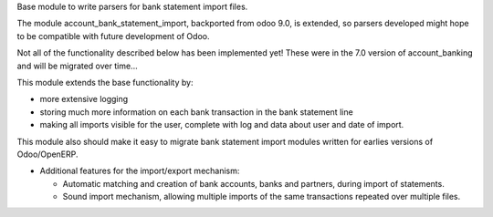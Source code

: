 Base module to write parsers for bank statement import files.

The module account_bank_statement_import, backported from odoo 9.0, is
extended, so parsers developed might hope to be compatible with future
development of Odoo.

Not all of the functionality described below has been implemented yet!
These were in the 7.0 version of account_banking and will be migrated
over time...

This module extends the base functionality by:

* more extensive logging
* storing much more information on each bank transaction in the bank
  statement line
* making all imports visible for the user, complete with log and data about
  user and date of import.

This module also should make it easy to migrate bank statement import
modules written for earlies versions of Odoo/OpenERP.

* Additional features for the import/export mechanism:

  * Automatic matching and creation of bank accounts, banks and partners,
    during import of statements.
  * Sound import mechanism, allowing multiple imports of the same
    transactions repeated over multiple files.
